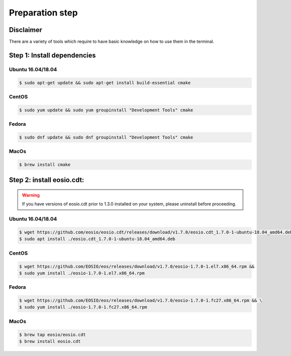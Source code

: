 ################
Preparation step
################

Disclaimer
==========
There are a variety of tools which require to have basic knowledge on how to use them in the terminal.

Step 1: Install dependencies
============================

Ubuntu 16.04/18.04
------------------
.. code-block:: console

    $ sudo apt-get update && sudo apt-get install build-essential cmake

CentOS
------
.. code-block:: console

    $ sudo yum update && sudo yum groupinstall "Development Tools" cmake

Fedora
------
.. code-block:: console

    $ sudo dnf update && sudo dnf groupinstall "Development Tools" cmake

MacOs
------
.. code-block:: console

    $ brew install cmake


Step 2: install eosio.cdt:
==========================

.. warning::
    If you have versions of eosio.cdt prior to 1.3.0 installed on your system, please uninstall before proceeding.

Ubuntu 16.04/18.04
------------------
.. code-block:: console

    $ wget https://github.com/eosio/eosio.cdt/releases/download/v1.7.0/eosio.cdt_1.7.0-1-ubuntu-18.04_amd64.deb
    $ sudo apt install ./eosio.cdt_1.7.0-1-ubuntu-18.04_amd64.deb

CentOS
------
.. code-block:: console

    $ wget https://github.com/EOSIO/eos/releases/download/v1.7.0/eosio-1.7.0-1.el7.x86_64.rpm &&
    $ sudo yum install ./eosio-1.7.0-1.el7.x86_64.rpm

Fedora
------
.. code-block:: console

   $ wget https://github.com/EOSIO/eos/releases/download/v1.7.0/eosio-1.7.0-1.fc27.x86_64.rpm && \
   $ sudo yum install ./eosio-1.7.0-1.fc27.x86_64.rpm

MacOs
------
.. code-block:: console

    $ brew tap eosio/eosio.cdt
    $ brew install eosio.cdt
